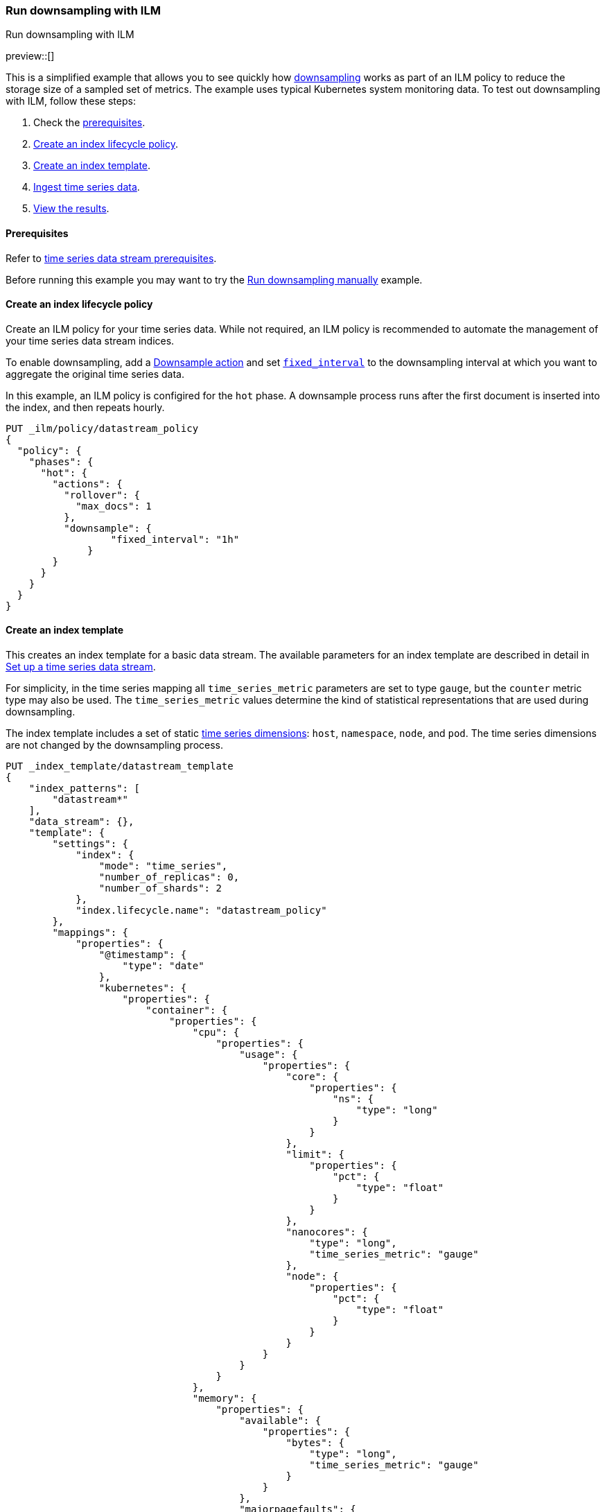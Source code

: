 [[downsampling-ilm]]
=== Run downsampling with ILM
++++
<titleabbrev>Run downsampling with ILM</titleabbrev>
++++

preview::[]

This is a simplified example that allows you to see quickly how
<<downsampling,downsampling>> works as part of an ILM policy to reduce the
storage size of a sampled set of metrics. The example uses typical Kubernetes
system monitoring data. To test out downsampling with ILM, follow these steps:

. Check the <<downsampling-ilm-prereqs,prerequisites>>.
. <<downsampling-ilm-policy>>.
. <<downsampling-ilm-create-index-template>>.
. <<downsampling-ilm-ingest-data>>.
. <<downsampling-ilm-view-results>>.

[discrete]
[[downsampling-ilm-prereqs]]
==== Prerequisites

Refer to <<tsds-prereqs,time series data stream prerequisites>>.

Before running this example you may want to try the
<<downsampling-manual,Run downsampling manually>> example.

[discrete]
[[downsampling-ilm-policy]]
==== Create an index lifecycle policy

Create an ILM policy for your time series data. While not required, an ILM
policy is recommended to automate the management of your time series data stream
indices.

To enable downsampling, add a <<ilm-downsample,Downsample action>> and set
<<ilm-downsample-options,`fixed_interval`>> to the downsampling interval at
which you want to aggregate the original time series data.

In this example, an ILM policy is configired for the `hot` phase. A downsample
process runs after the first document is inserted into the index, and then
repeats hourly.

[source,console]
----
PUT _ilm/policy/datastream_policy   
{
  "policy": {                       
    "phases": {
      "hot": {                      
        "actions": {
          "rollover": {             
            "max_docs": 1
          },
          "downsample": {
  	          "fixed_interval": "1h"
  	      }
        }
      }
    }
  }
}
----

[discrete]
[[downsampling-ilm-create-index-template]]
==== Create an index template

This creates an index template for a basic data stream. The available parameters
for an index template are described in detail in <<set-up-a-data-stream,Set up a
time series data stream>>.

For simplicity, in the time series mapping all `time_series_metric` parameters
are set to type `gauge`, but the `counter` metric type may also be used. The
`time_series_metric` values determine the kind of statistical representations
that are used during downsampling.

The index template includes a set of static <<time-series-dimension,time series
dimensions>>: `host`, `namespace`, `node`, and `pod`. The time series dimensions
are not changed by the downsampling process.

[source,console]
----
PUT _index_template/datastream_template
{
    "index_patterns": [
        "datastream*"
    ],
    "data_stream": {},
    "template": {
        "settings": {
            "index": {
                "mode": "time_series",
                "number_of_replicas": 0,
                "number_of_shards": 2
            },
            "index.lifecycle.name": "datastream_policy"
        },
        "mappings": {
            "properties": {
                "@timestamp": {
                    "type": "date"
                },
                "kubernetes": {
                    "properties": {
                        "container": {
                            "properties": {
                                "cpu": {
                                    "properties": {
                                        "usage": {
                                            "properties": {
                                                "core": {
                                                    "properties": {
                                                        "ns": {
                                                            "type": "long"
                                                        }
                                                    }
                                                },
                                                "limit": {
                                                    "properties": {
                                                        "pct": {
                                                            "type": "float"
                                                        }
                                                    }
                                                },
                                                "nanocores": {
                                                    "type": "long",
                                                    "time_series_metric": "gauge"
                                                },
                                                "node": {
                                                    "properties": {
                                                        "pct": {
                                                            "type": "float"
                                                        }
                                                    }
                                                }
                                            }
                                        }
                                    }
                                },
                                "memory": {
                                    "properties": {
                                        "available": {
                                            "properties": {
                                                "bytes": {
                                                    "type": "long",
                                                    "time_series_metric": "gauge"
                                                }
                                            }
                                        },
                                        "majorpagefaults": {
                                            "type": "long"
                                        },
                                        "pagefaults": {
                                            "type": "long",
                                            "time_series_metric": "gauge"
                                        },
                                        "rss": {
                                            "properties": {
                                                "bytes": {
                                                    "type": "long",
                                                    "time_series_metric": "gauge"
                                                }
                                            }
                                        },
                                        "usage": {
                                            "properties": {
                                                "bytes": {
                                                    "type": "long",
                                                    "time_series_metric": "gauge"
                                                },
                                                "limit": {
                                                    "properties": {
                                                        "pct": {
                                                            "type": "float"
                                                        }
                                                    }
                                                },
                                                "node": {
                                                    "properties": {
                                                        "pct": {
                                                            "type": "float"
                                                        }
                                                    }
                                                }
                                            }
                                        },
                                        "workingset": {
                                            "properties": {
                                                "bytes": {
                                                    "type": "long",
                                                    "time_series_metric": "gauge"
                                                }
                                            }
                                        }
                                    }
                                },
                                "name": {
                                    "type": "keyword"
                                },
                                "start_time": {
                                    "type": "date"
                                }
                            }
                        },
                        "host": {
                            "type": "keyword",
                            "time_series_dimension": true
                        },
                        "namespace": {
                            "type": "keyword",
                            "time_series_dimension": true
                        },
                        "node": {
                            "type": "keyword",
                            "time_series_dimension": true
                        },
                        "pod": {
                            "type": "keyword",
                            "time_series_dimension": true
                        }
                    }
                }
            }
        }
    }
}
----
// TEST[continued]

////
[source,console]
----
DELETE _index_template/*
----
// TEST[continued]
////

[discrete]
[[downsampling-ilm-ingest-data]]
==== Ingest time series data

Use a bulk API request to automatically create your TSDS and index a set of ten
documents.

**Important:** Before running this bulk request you need to update the
timestamps to within three to five hours after your current time. That is,
search `2022-06-21T15` and replace with your present date, and adjust the hour
to your current time plus three hours.

[source,console]
----
PUT /datastream/_bulk?refresh
{"create": {}}
{"@timestamp":"2022-06-21T15:49:00Z","kubernetes":{"host":"gke-apps-0","node":"gke-apps-0-0","pod":"gke-apps-0-0-0","container":{"cpu":{"usage":{"nanocores":91153,"core":{"ns":12828317850},"node":{"pct":2.77905e-05},"limit":{"pct":2.77905e-05}}},"memory":{"available":{"bytes":463314616},"usage":{"bytes":307007078,"node":{"pct":0.01770037710617187},"limit":{"pct":9.923134671484496e-05}},"workingset":{"bytes":585236},"rss":{"bytes":102728},"pagefaults":120901,"majorpagefaults":0},"start_time":"2021-03-30T07:59:06Z","name":"container-name-44"},"namespace":"namespace26"}}
{"create": {}}
{"@timestamp":"2022-06-21T15:45:50Z","kubernetes":{"host":"gke-apps-0","node":"gke-apps-0-0","pod":"gke-apps-0-0-0","container":{"cpu":{"usage":{"nanocores":124501,"core":{"ns":12828317850},"node":{"pct":2.77905e-05},"limit":{"pct":2.77905e-05}}},"memory":{"available":{"bytes":982546514},"usage":{"bytes":360035574,"node":{"pct":0.01770037710617187},"limit":{"pct":9.923134671484496e-05}},"workingset":{"bytes":1339884},"rss":{"bytes":381174},"pagefaults":178473,"majorpagefaults":0},"start_time":"2021-03-30T07:59:06Z","name":"container-name-44"},"namespace":"namespace26"}}
{"create": {}}
{"@timestamp":"2022-06-21T15:44:50Z","kubernetes":{"host":"gke-apps-0","node":"gke-apps-0-0","pod":"gke-apps-0-0-0","container":{"cpu":{"usage":{"nanocores":38907,"core":{"ns":12828317850},"node":{"pct":2.77905e-05},"limit":{"pct":2.77905e-05}}},"memory":{"available":{"bytes":862723768},"usage":{"bytes":379572388,"node":{"pct":0.01770037710617187},"limit":{"pct":9.923134671484496e-05}},"workingset":{"bytes":431227},"rss":{"bytes":386580},"pagefaults":233166,"majorpagefaults":0},"start_time":"2021-03-30T07:59:06Z","name":"container-name-44"},"namespace":"namespace26"}}
{"create": {}}
{"@timestamp":"2022-06-21T15:44:40Z","kubernetes":{"host":"gke-apps-0","node":"gke-apps-0-0","pod":"gke-apps-0-0-0","container":{"cpu":{"usage":{"nanocores":86706,"core":{"ns":12828317850},"node":{"pct":2.77905e-05},"limit":{"pct":2.77905e-05}}},"memory":{"available":{"bytes":567160996},"usage":{"bytes":103266017,"node":{"pct":0.01770037710617187},"limit":{"pct":9.923134671484496e-05}},"workingset":{"bytes":1724908},"rss":{"bytes":105431},"pagefaults":233166,"majorpagefaults":0},"start_time":"2021-03-30T07:59:06Z","name":"container-name-44"},"namespace":"namespace26"}}
{"create": {}}
{"@timestamp":"2022-06-21T15:44:00Z","kubernetes":{"host":"gke-apps-0","node":"gke-apps-0-0","pod":"gke-apps-0-0-0","container":{"cpu":{"usage":{"nanocores":150069,"core":{"ns":12828317850},"node":{"pct":2.77905e-05},"limit":{"pct":2.77905e-05}}},"memory":{"available":{"bytes":639054643},"usage":{"bytes":265142477,"node":{"pct":0.01770037710617187},"limit":{"pct":9.923134671484496e-05}},"workingset":{"bytes":1786511},"rss":{"bytes":189235},"pagefaults":138172,"majorpagefaults":0},"start_time":"2021-03-30T07:59:06Z","name":"container-name-44"},"namespace":"namespace26"}}
{"create": {}}
{"@timestamp":"2022-06-21T15:42:40Z","kubernetes":{"host":"gke-apps-0","node":"gke-apps-0-0","pod":"gke-apps-0-0-0","container":{"cpu":{"usage":{"nanocores":82260,"core":{"ns":12828317850},"node":{"pct":2.77905e-05},"limit":{"pct":2.77905e-05}}},"memory":{"available":{"bytes":854735585},"usage":{"bytes":309798052,"node":{"pct":0.01770037710617187},"limit":{"pct":9.923134671484496e-05}},"workingset":{"bytes":924058},"rss":{"bytes":110838},"pagefaults":259073,"majorpagefaults":0},"start_time":"2021-03-30T07:59:06Z","name":"container-name-44"},"namespace":"namespace26"}}
{"create": {}}
{"@timestamp":"2022-06-21T15:42:10Z","kubernetes":{"host":"gke-apps-0","node":"gke-apps-0-0","pod":"gke-apps-0-0-0","container":{"cpu":{"usage":{"nanocores":153404,"core":{"ns":12828317850},"node":{"pct":2.77905e-05},"limit":{"pct":2.77905e-05}}},"memory":{"available":{"bytes":279586406},"usage":{"bytes":214904955,"node":{"pct":0.01770037710617187},"limit":{"pct":9.923134671484496e-05}},"workingset":{"bytes":1047265},"rss":{"bytes":91914},"pagefaults":302252,"majorpagefaults":0},"start_time":"2021-03-30T07:59:06Z","name":"container-name-44"},"namespace":"namespace26"}}
{"create": {}}
{"@timestamp":"2022-06-21T15:40:20Z","kubernetes":{"host":"gke-apps-0","node":"gke-apps-0-0","pod":"gke-apps-0-0-0","container":{"cpu":{"usage":{"nanocores":125613,"core":{"ns":12828317850},"node":{"pct":2.77905e-05},"limit":{"pct":2.77905e-05}}},"memory":{"available":{"bytes":822782853},"usage":{"bytes":100475044,"node":{"pct":0.01770037710617187},"limit":{"pct":9.923134671484496e-05}},"workingset":{"bytes":2109932},"rss":{"bytes":278446},"pagefaults":74843,"majorpagefaults":0},"start_time":"2021-03-30T07:59:06Z","name":"container-name-44"},"namespace":"namespace26"}}
{"create": {}}
{"@timestamp":"2022-06-21T15:40:10Z","kubernetes":{"host":"gke-apps-0","node":"gke-apps-0-0","pod":"gke-apps-0-0-0","container":{"cpu":{"usage":{"nanocores":100046,"core":{"ns":12828317850},"node":{"pct":2.77905e-05},"limit":{"pct":2.77905e-05}}},"memory":{"available":{"bytes":567160996},"usage":{"bytes":362826547,"node":{"pct":0.01770037710617187},"limit":{"pct":9.923134671484496e-05}},"workingset":{"bytes":1986724},"rss":{"bytes":402801},"pagefaults":296495,"majorpagefaults":0},"start_time":"2021-03-30T07:59:06Z","name":"container-name-44"},"namespace":"namespace26"}}
{"create": {}}
{"@timestamp":"2022-06-21T15:38:30Z","kubernetes":{"host":"gke-apps-0","node":"gke-apps-0-0","pod":"gke-apps-0-0-0","container":{"cpu":{"usage":{"nanocores":40018,"core":{"ns":12828317850},"node":{"pct":2.77905e-05},"limit":{"pct":2.77905e-05}}},"memory":{"available":{"bytes":1062428344},"usage":{"bytes":265142477,"node":{"pct":0.01770037710617187},"limit":{"pct":9.923134671484496e-05}},"workingset":{"bytes":2294743},"rss":{"bytes":340623},"pagefaults":224530,"majorpagefaults":0},"start_time":"2021-03-30T07:59:06Z","name":"container-name-44"},"namespace":"namespace26"}}

----
// TEST[skip: The @timestamp value won't match an accepted range in the TSDS]

[discrete]
[[downsampling-ilm-view-results]]
==== View the results

Now that you've created and added documents to the data stream, check to confirm
the current state of the new index.

[source,console]
----
GET _data_stream
----
// TEST[skip: The @timestamp value won't match an accepted range in the TSDS]

If the ILM policy has not yet been applied, your results will be like the
following. Note the original `index_name`: `.ds-datastream-<timestamp>-000001`.

```
{
  "data_streams": [
    {
      "name": "datastream",
      "timestamp_field": {
        "name": "@timestamp"
      },
      "indices": [
        {
          "index_name": ".ds-datastream-2022.08.26-000001",
          "index_uuid": "5g-3HrfETga-5EFKBM6R-w"
        },
        {
          "index_name": ".ds-datastream-2022.08.26-000002",
          "index_uuid": "o0yRTdhWSo2pY8XMvfwy7Q"
        }
      ],
      "generation": 2,
      "status": "GREEN",
      "template": "datastream_template",
      "ilm_policy": "datastream_policy",
      "hidden": false,
      "system": false,
      "allow_custom_routing": false,
      "replicated": false,
      "time_series": {
        "temporal_ranges": [
          {
            "start": "2022-08-26T13:29:07.000Z",
            "end": "2022-08-26T19:29:07.000Z"
          }
        ]
      }
    }
  ]
}
```

Next, run a search query:

[source,console]
----
GET datastream/_search
----
// TEST[skip: The @timestamp value won't match an accepted range in the TSDS]

The query returns your ten newly added documents.

```
{
  "took": 17,
  "timed_out": false,
  "_shards": {
    "total": 4,
    "successful": 4,
    "skipped": 0,
    "failed": 0
  },
  "hits": {
    "total": {
      "value": 10,
      "relation": "eq"
    },
...
```

Wait a minute or so and then re-run the `GET _data_stream` request.

[source,console]
----
GET _data_stream
----
// TEST[skip: The @timestamp value won't match an accepted range in the TSDS]

After the ILM policy has taken effect, the original
`.ds-datastream-2022.08.26-000001` index is replaced with a new, downsampled
index, in this case `downsample-6tkn-.ds-datastream-2022.08.26-000001`.

```
{
  "data_streams": [
    {
      "name": "datastream",
      "timestamp_field": {
        "name": "@timestamp"
      },
      "indices": [
        {
          "index_name": "downsample-6tkn-.ds-datastream-2022.08.26-000001",
          "index_uuid": "qRane1fQQDCNgKQhXmTIvg"
        },
        {
          "index_name": ".ds-datastream-2022.08.26-000002",
          "index_uuid": "o0yRTdhWSo2pY8XMvfwy7Q"
        }
      ],
...
```

Run a search query on the datastream.

[source,console]
----
GET datastream/_search
----
// TEST[skip: The @timestamp value won't match an accepted range in the TSDS]

The new downsampled index contains just one document that includes the `min`,
`max`, `sum`, and `value_count` statistics based off of the original sampled
metrics.

```
{
  "took": 6,
  "timed_out": false,
  "_shards": {
    "total": 4,
    "successful": 4,
    "skipped": 0,
    "failed": 0
  },
  "hits": {
    "total": {
      "value": 1,
      "relation": "eq"
    },
    "max_score": 1,
    "hits": [
      {
        "_index": "downsample-6tkn-.ds-datastream-2022.08.26-000001",
        "_id": "0eL0wC_4-45SnTNFAAABgtpz0wA",
        "_score": 1,
        "_source": {
          "@timestamp": "2022-08-26T14:00:00.000Z",
          "_doc_count": 10,
          "kubernetes.host": "gke-apps-0",
          "kubernetes.namespace": "namespace26",
          "kubernetes.node": "gke-apps-0-0",
          "kubernetes.pod": "gke-apps-0-0-0",
          "kubernetes.container.cpu.usage.nanocores": {
            "min": 38907,
            "max": 153404,
            "sum": 992677,
            "value_count": 10
          },
          "kubernetes.container.memory.available.bytes": {
            "min": 279586406,
            "max": 1062428344,
            "sum": 7101494721,
            "value_count": 10
          },
          "kubernetes.container.memory.pagefaults": {
            "min": 74843,
            "max": 302252,
            "sum": 2061071,
            "value_count": 10
          },
          "kubernetes.container.memory.rss.bytes": {
            "min": 91914,
            "max": 402801,
            "sum": 2389770,
            "value_count": 10
          },
          "kubernetes.container.memory.usage.bytes": {
            "min": 100475044,
            "max": 379572388,
            "sum": 2668170609,
            "value_count": 10
          },
          "kubernetes.container.memory.workingset.bytes": {
            "min": 431227,
            "max": 2294743,
            "sum": 14230488,
            "value_count": 10
          },
          "kubernetes.container.cpu.usage.core.ns": 12828317850,
          "kubernetes.container.cpu.usage.limit.pct": 0.000027790500098490156,
          "kubernetes.container.cpu.usage.node.pct": 0.000027790500098490156,
          "kubernetes.container.memory.majorpagefaults": 0,
          "kubernetes.container.memory.usage.limit.pct": 0.00009923134348355234,
          "kubernetes.container.memory.usage.node.pct": 0.017700377851724625,
          "kubernetes.container.name": "container-name-44",
          "kubernetes.container.start_time": "2021-03-30T07:59:06.000Z"
        }
      }
    ]
  }
}
```

Use the <<data-stream-stats-api,data stream stats API>> to get statistics for
the data stream, including the storage size.

[source,console]
----
GET /_data_stream/datastream/_stats?human=true
----
// TEST[skip: The @timestamp value won't match an accepted range in the TSDS]

```
{
  "_shards": {
    "total": 4,
    "successful": 4,
    "failed": 0
  },
  "data_stream_count": 1,
  "backing_indices": 2,
  "total_store_size": "16.6kb",
  "total_store_size_bytes": 17059,
  "data_streams": [
    {
      "data_stream": "datastream",
      "backing_indices": 2,
      "store_size": "16.6kb",
      "store_size_bytes": 17059,
      "maximum_timestamp": 1661522400000
    }
  ]
}
```

This example demonstrates how downsampling works as part of an ILM policy to
reduce the storage size of metrics data as it becomes less current and less
frequently queried.

You can also try our <<downsampling-manual,Run downsampling manually>>
example to learn how downsampling can work outside of an ILM policy.

////
[source,console]
----
DELETE _data_stream/*
DELETE _index_template/*
DELETE _ilm/policy/datastream_policy
----
// TEST[continued]
////
